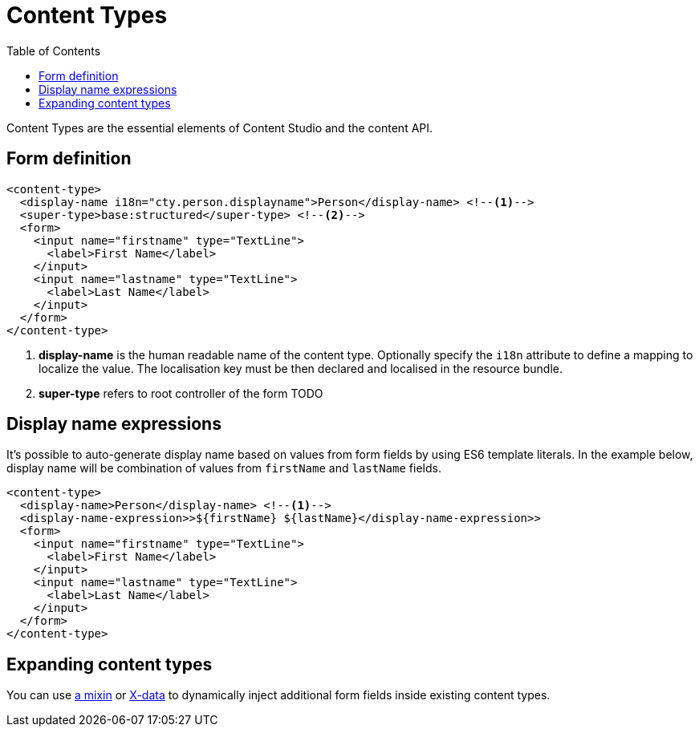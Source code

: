 = Content Types
:imagesdir: schemas/images
:toc: right
:y: icon:check[role="green"]
:n: icon:times[role="red"]

Content Types are the essential elements of Content Studio and the content API.

== Form definition

[source,xml]
----
<content-type>
  <display-name i18n="cty.person.displayname">Person</display-name> <!--1-->
  <super-type>base:structured</super-type> <!--2-->
  <form>
    <input name="firstname" type="TextLine">
      <label>First Name</label>
    </input>
    <input name="lastname" type="TextLine">
      <label>Last Name</label>
    </input>
  </form>
</content-type>
----
<1> *display-name* is the human readable name of the content type. Optionally specify the `i18n` attribute to define a mapping to localize the value. The localisation
key must be then declared and localised in the resource bundle.
<2> *super-type* refers to root controller of the form TODO

== Display name expressions

It's possible to auto-generate display name based on values from form fields by using ES6 template literals. In the example below, display name will be combination of values from
`firstName` and `lastName` fields.

[source,JavaScript]
----
<content-type>
  <display-name>Person</display-name> <!--1-->
  <display-name-expression>>${firstName} ${lastName}</display-name-expression>>
  <form>
    <input name="firstname" type="TextLine">
      <label>First Name</label>
    </input>
    <input name="lastname" type="TextLine">
      <label>Last Name</label>
    </input>
  </form>
</content-type>
----

== Expanding content types

You can use <<mixins.adoc#,a mixin>> or <<x-data.adoc#,X-data>> to dynamically inject additional form fields inside existing content types.

